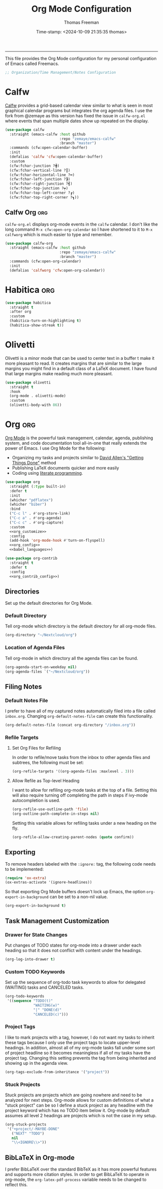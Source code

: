 # -*-eval: (add-hook 'after-save-hook (lambda ()(org-babel-tangle)) nil t);-*-

#+title: Org Mode Configuration
#+author: Thomas Freeman
#+date: Time-stamp: <2024-10-09 21:35:35 thomas>
#+language: en_US
#+property: header-args :results silent :exports code

#+options: html-link-use-abs-url:nil html-postamble:auto
#+options: html-preamble:t html-scripts:nil html-style:t
#+options: html5-fancy:nil tex:t num:nil toc:t
#+html_doctype: xhtml-strict
#+html_container: div
#+html_content_class: content
#+keywords: Emacs
#+html_link_home: ../../index.html
#+html_link_up: ../../init.html
#+creator: <a href="https://www.gnu.org/software/emacs/">Emacs</a> 27.1 (<a href="https://orgmode.org">Org</a> mode 9.5.2)
#+html_head: <style>#org-div-home-and-up { text-align: right; padding-right: 10pt; }</style>

-----


This file provides the Org Mode configuration for my personal configuration of Emacs called Freemacs.

#+begin_src emacs-lisp :tangle yes
  ;; Organization/Time Management/Notes Configuration
#+end_src

* Calfw

[[https://github.com/kiwanami/emacs-calfw][Calfw]] provides a grid-based calendar view similar to what is seen in most graphical calendar programs but integrates the org agenda files. I use the fork from @zemaye as this version has fixed the issue in ~calfw-org.el~ where events that span multiple dates show up repeated on the display.

#+begin_src emacs-lisp :tangle yes
  (use-package calfw
    :straight (emacs-calfw :host github
                           :repo "zemaye/emacs-calfw"
                           :branch "master")
    :commands (cfw:open-calendar-buffer)
    :init
    (defalias 'calfw 'cfw:open-calendar-buffer)
    :custom
    (cfw:fchar-junction ?╋)
    (cfw:fchar-vertical-line ?┃)
    (cfw:fchar-horizontal-line ?━)
    (cfw:fchar-left-junction ?┣)
    (cfw:fchar-right-junction ?┫)
    (cfw:fchar-top-junction ?┯)
    (cfw:fchar-top-left-corner ?┏)
    (cfw:fchar-top-right-corner ?┓))
#+end_src

** Calfw Org :org:

~calfw-org.el~  displays org-mode events in the ~calfw~ calendar. I don't like the long command ~M-x cfw:open-org-calendar~ so I have shortened to it to ~M-x calfworg~ which is much easier to type and remember.

#+begin_src emacs-lisp :tangle yes
  (use-package calfw-org
    :straight (emacs-calfw :host github
                           :repo "zemaye/emacs-calfw"
                           :branch "master")
    :commands (cfw:open-org-calendar)
    :init
    (defalias 'calfworg 'cfw:open-org-calendar))
#+end_src

* Habitica :org:

#+begin_src emacs-lisp :tangle yes
  (use-package habitica
    :straight t
    :after org
    :custom
    (habitica-turn-on-highlighting t)
    (habitica-show-streak t))
#+end_src

* Olivetti

Olivetti is a minor mode that can be used to center text in a buffer t make it more pleasant to read. It creates margins that are similar to the large margins you might find in a default class of a LaTeX document. I have found that large margins make reading much more pleasant.

#+begin_src emacs-lisp :tangle yes
      (use-package olivetti
        :straight t
        :hook
        (org-mode . olivetti-mode)
        :custom
        (olivetti-body-with 86))
#+end_src

* Org :org:

[[https://orgmode.org/][Org Mode]] is the powerful task management, calendar, agenda, publishing system, and code documentation tool all-in-one that really extends the power of Emacs. I use Org Mode for the following:

- Organizing my tasks and projects similar to [[https://gettingthingsdone.com/][David Allen's "Getting Things Done"]] method
- Publishing \LaTeX{} documents quicker and more easily
- Coding using [[https://en.wikipedia.org/wiki/Literate_programming#:~:text=Literate%20programming%20is%20a%20programming%20paradigm%20introduced%20by,which%20compilable%20source%20code%20can%20be%20generated.%20][literate programming]].
  
#+begin_src emacs-lisp :tangle yes :noweb yes
    (use-package org
      :straight (:type built-in)
      :defer t
      :init
      (whicher "pdflatex")
      (whicher "biber")
      :bind
      ("C-c l" . #'org-store-link)
      ("C-c a" . #'org-agenda)
      ("C-c c" . #'org-capture)
      :custom
      <<org_customize>>
      :config
      (add-hook 'org-mode-hook #'turn-on-flyspell)
      <<org_config>>
      <<babel_languages>>)

    (use-package org-contrib
      :straight t
      :defer t
      :config
      <<org_contrib_config>>)
#+end_src

** Directories

Set up the default directories for Org Mode.

*** Default Directory

Tell org-mode which directory is the default directory for all org-mode files.

#+begin_src emacs-lisp :noweb-ref org_customize
  (org-directory "~/Nextcloud/org")
#+end_src

*** Location of Agenda Files

Tell org-mode in which directory all the agenda files can be found.

#+begin_src emacs-lisp :noweb-ref org_customize
  (org-agenda-start-on-weekday nil)
  (org-agenda-files `("~/Nextcloud/org"))
#+end_src

** Filing Notes

*** Default Notes File

I prefer to have all of my captured notes automatically filed into a file called ~inbox.org~. Changing ~org-default-notes-file~ can create this functionality.

#+begin_src emacs-lisp :noweb-ref org_customize
  (org-default-notes-file (concat org-directory "/inbox.org"))
#+end_src

*** Refile Targets

**** Set Org Files for Refiling

In order to refile/move tasks from the inbox to other agenda files and subtrees, the following must be set:

#+begin_src emacs-lisp :noweb-ref org_customize
  (org-refile-targets '((org-agenda-files :maxlevel . 3)))
#+end_src

**** Allow Refile as Top-level Heading

I want to allow for refiling org-mode tasks at the top of a file. Setting this will also require turning off completing the path in steps if ivy-mode autocompletion is used.

#+begin_src emacs-lisp :noweb-ref org_customize
  (org-refile-use-outline-path 'file)
  (org-outline-path-complete-in-steps nil)
#+end_src
 
Setting this variable allows for refiling tasks under a new heading on the fly.

#+begin_src emacs-lisp :noweb-ref org_customize
  (org-refile-allow-creating-parent-nodes (quote confirm))
#+end_src

** Exporting

To remove headers labeled with the ~:ignore:~ tag, the following code needs to be implemented:

#+begin_src emacs-lisp :noweb-ref org_contrib_config
  (require 'ox-extra)
  (ox-extras-activate '(ignore-headlines))
#+end_src

So that exporting Org Mode buffers doesn't lock up Emacs, the option ~org-export-in-background~ can be set to a non-nil value.

#+begin_src emacs-lisp :noweb-ref org_customize
  (org-export-in-background t)
#+end_src

** Task Management Customization

*** Drawer for State Changes

Put changes of TODO states for org-mode into a drawer under each heading so that it does not conflict with content under the headings.

#+begin_src emacs-lisp :noweb-ref org_customize
  (org-log-into-drawer t)
#+end_src

*** Custom TODO Keywords

Set up the sequence of org-todo task keywords to allow for delegated (WAITING) tasks and CANCELED tasks.

#+begin_src emacs-lisp :noweb-ref org_customize
  (org-todo-keywords
   '((sequence "TODO(t)"
               "WAITING(w)"
               "|" "DONE(d)"
               "CANCELED(c)")))
#+end_src

*** Project Tags

I like to mark projects with a tag, however, I do not want my tasks to inherit these tags because I only use the project tags to locate upper-level headings. In addition, almost all of my org-mode tasks fall under some sort of project headline so it becomes meaningless if all of my tasks have the project tag. Changing this setting prevents the tag from being inherited and showing up in the agenda view.

#+begin_src emacs-lisp :noweb-ref org_customize
  (org-tags-exclude-from-inheritance '("project"))
#+end_src

*** Stuck Projects

Stuck projects are projects which are going nowhere and need to be analyzed for next steps. Org-mode allows for custom definitions of what a "stuck project" can be so I define a stuck project as any headline with the project keyword which has no TODO item below it. Org-mode by default assumes all level 2 headings are projects which is not the case in my setup.

#+begin_src emacs-lisp :noweb-ref org_customize
  (org-stuck-projects
   '("+project/-MAYBE-DONE"
     ("NEXT" "TODO")
     nil
     "\\<IGNORE\\>"))
#+end_src

** BibLaTeX in Org-mode

I prefer BibLaTeX over the standard BibTeX as it has more powerful features and supports more citation styles. In order to get BibLaTeX to operate in org-mode, the ~org-latex-pdf-process~ variable needs to be changed to reflect this.

#+begin_src emacs-lisp :noweb-ref org_customize
  (org-latex-pdf-process
   '("pdflatex -interaction nonstopmode -output-directory %o %f"
     "biber %b"
     "pdflatex -interaction nonstopmode -output-directory %o %f"
     "pdflatex -interaction nonstopmode -output-directory %o %f"))
#+end_src

** Org-babel Languages

In order to use active code in org-mode, you must define which programming languages to load. For any programming language you wish to use, it must be added to the ~org-babel-load-languages~ list.

#+name: babel_languages
#+begin_src emacs-lisp
  (with-eval-after-load "org"
    (add-to-list 'org-src-lang-modes '("plantuml" . plantuml)))
  (org-babel-do-load-languages
   'org-babel-load-languages
   '((awk . t)
     (calc . t)
     (css . t)
     (emacs-lisp . t)
     (eshell . t)
     (gnuplot . t)
     (dot . t)
     (latex . t)
     (ledger . t)
     (octave . t)
     (plantuml . t)
     (R . t)
     (scheme . t)
     (sed . t)
     (shell . t)))
#+end_src

** Appearance

This section contains modifications to how Org Mode appears in buffers.

*** Hide Emphasis Characters

Hiding emphasis characters  in Org Mode makes the text easier to read when it is being displayed directly in Emacs. This will make *bold*, /italic/, _underlined_, ~code~, and =verbatim= text show up without the *,/, _, ~, and = characters around them. 

#+begin_src emacs-lisp :noweb-ref org_customize
  (org-hide-emphasis-markers t)
#+end_src

*** Word Wrapping

Turning on ~visual-line-mode~ allows the text to flow in Org Mode as if working in a word processors.

#+begin_src emacs-lisp :noweb-ref org_config
  (add-hook 'org-mode-hook 'visual-line-mode)
#+end_src

*** Single Space Between Headline and Tags

I keep only a single space between the headline because I find it easier to owork with when buffer sizes change or if I am editing with a mobile device. It just seems to make things simpler.

#+begin_src emacs-lisp :noweb-ref org_customize
  (org-tags-column 0)
#+end_src

*** Use "Clean View"

Start all Emacs org-mode buffers with "clean-view" turned on. This makes it easier to see and read org-mode files as all the extra asterisks in the headings wil be hidden leading to more empty white space and a cleaner look.

#+begin_src emacs-lisp :noweb-ref org_customize
  (org-startup-indented t)
#+end_src

*** Native Tabs

This will allow for source code blocks in emacs org-mode to be internally indented as they would normally be in their majors modes.

#+begin_src emacs-lisp :noweb-ref org_customize
  (org-src-tab-acts-natively t)
 #+end_src
 
** Change TODO Keyword Colors

Change the color of the org-todo keywords to make it easier to see them on a color screen and distinguish between them.

#+begin_src emacs-lisp :noweb-ref org_customize
  (org-todo-keyword-faces
   '(("TODO" . org-warning)
     ("WAITING" . "yellow")
     ("CANCELED" . (:foreground "blue" :weight bold))
     ("DONE" . org-done)))
#+end_src

** Capturing Ideas

Org-capture templates make creating org-mode notes quicker and easier from any buffer using a standard template for each not type.

#+name: org_capture_templates
#+begin_src emacs-lisp :noweb-ref org_customize
   (org-capture-templates
    '(("p" "Projects item" entry (file "~/gtd/projects.org")
       "* %? :project:")
      ("s" "Someday/Maybe item" entry (file "~/gtd/someday.org")
       "* %?\n%x")
      ("T" "Tickler file item" entry (file "~/gtd/tickler.org")
       "* %?\n%^{Scheduled}t\n%x")
      ("t" "To Do Item" entry (file+headline "~/gtd/inbox.org" "Tasks")
       "* TODO %? %^G\nSCHEDULED: %^{Scheduled}t DEADLINE: %^{Deadline}t\n%x")))
#+end_src

* Org-mind-map :org:

[[https://github.com/the-ted/org-mind-map][Org-mind-map]] turns any ~org-mode~ buffer into a mind map in various output formats.

#+begin_src emacs-lisp :tangle yes
  (use-package org-mind-map
    :straight t
    :after org
    :commands org-mind-map-write
    :init
    (require 'ox-org)
    :custom
    (org-mind-map-engine "dot"))
#+end_src

* Org-roam :org:guix:

[[https://www.orgroam.com/][Org -roam]] adds features to make linking org notes easier and provided a database file to connect all the notes together.

#+begin_src emacs-lisp :tangle yes
  (use-package org-roam
    :defer t
    :after org
    :init
    (setq org-roam-v2-ack t) ;; Acknowledge V2 upgrade
    :custom
    (org-roam-directory (file-truename "~/org-roam"))
    :config
    (org-roam-setup)
    :custom
    (org-roam-dailies-directory "daily/")
    (org-roam-capture-templates
     '(("d" "default" plain "%?"
        :target (file+head "${slug}.org"
                           "#+title: ${title}\n")
        :unnarrowed t)))
    (org-roam-dailies-capture-templates
     '(("d" "default" entry
        "* %?"
        :target (file+head "%<%Y-%m-%d>.org"
                           "#+title: %<%Y-%m-%d>\n"))))
    :bind
    (("C-c n f" . org-roam-node-find)
     ("C-c n g" . org-roam-graph)
     ("C-c n r" . org-roam-node-random)
     (:map org-mode-map
           (("C-c n i" . org-roam-node-insert)
            ("C-c n o" . org-id-get-create)
            ("C-c n t" . org-roam-tag-add)
            ("C-c n a" . org-roam-alias-add)
            ("C-c n l" . org-roam-buffer-toggle)))))
#+end_src

* Org Modern :org:

Org Modern is a package that prettifies Org Mode buffers.

#+begin_src emacs-lisp :tangle yes :noweb yes
  (use-package org-modern
    :straight t
    :after org
    :custom
    (org-auto-align-tags nil)
    (org-catch-invisible-edits 'show-and-error)
    (org-special-ctrl-a/e t)
    (org-insert-heading-respect-content t)
    (org-pretty-entities t)
    (org-ellipsis "…")
    (org-agenda-tags-column 0)
    (org-agenda-block-separator ?─)
    (org-modern-horizontal-rule
     "──────────────────────────────────────────────────")
    (org-agenda-time-grid
     '((daily today require-timed)
       (800 1000 1200 1400 1600 1800 2000)
       " ┄┄┄┄┄ " "┄┄┄┄┄┄┄┄┄┄┄┄┄┄┄"))
    (org-agenda-current-time-string
     "⭠ now ─────────────────────────────────────────────────")
  :config
  <<org_modern_config>>
  (global-org-modern-mode)
  (freemacs/org-header-formatting))
#+end_src

* Org Header Sizes

The following custom function will change the heading sizes in Org Mode to make it easier to see the different heading levels. In addition, this will also increase the size of the document title and make it more prominent. This code is modified and from [[https://github.com/daviwil][@daviwil]] from [[https://github.com/daviwil/emacs-from-scratch/blob/master/show-notes/Emacs-05.org#improving-the-look][this link]].

#+begin_src emacs-lisp :noweb-ref org_modern_config
  (defun freemacs/org-header-formatting ()
    "Change the size of headers and titles in Org Mode buffers."
    (interactive)
    (with-eval-after-load 'org
      (dolist
          (face
           '((org-level-1 . 2.00)
             (org-level-2 . 1.75)
             (org-level-3 . 1.50)
             (org-level-4 . 1.25)
             (org-level-5 . 1.10)
             (org-level-6 . 1.10)
             (org-level-7 . 1.10)
             (org-level-8 . 1.10)
             (org-document-title . 2.25)))
        (set-face-attribute (car face) nil :height (cdr face)))))
#+end_src

* End

Tell Emacs what feature this file provides.

#+begin_src emacs-lisp :tangle yes
  (provide 'freemacs-org)

  ;;; freemacs-org.el ends here
#+end_src
